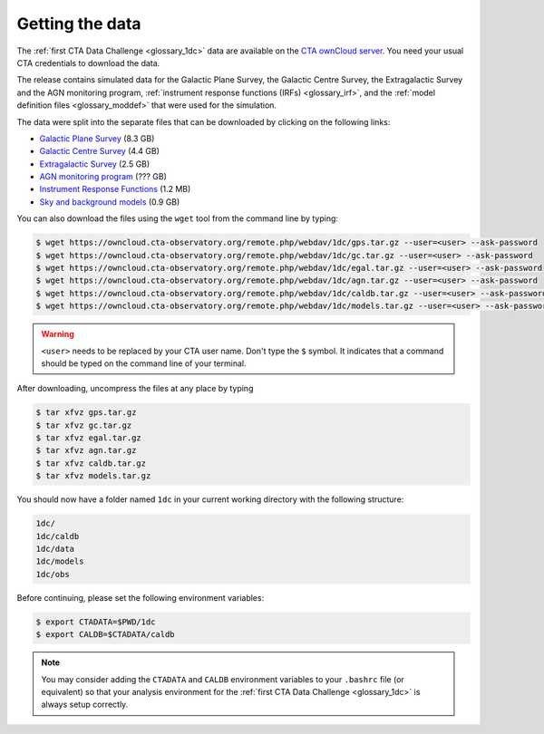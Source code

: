 .. _1dc_getting_data:

Getting the data
================

The
:ref:`first CTA Data Challenge <glossary_1dc>`
data are available on the
`CTA ownCloud server <https://owncloud.cta-observatory.org>`_.
You need your usual CTA credentials to download the data.

The release contains simulated data for the Galactic Plane Survey, the
Galactic Centre Survey, the Extragalactic Survey and the AGN monitoring program,
:ref:`instrument response functions (IRFs) <glossary_irf>`, and the
:ref:`model definition files <glossary_moddef>`
that were used for the simulation.

The data were split into the separate files that can be downloaded
by clicking on the following links:

* `Galactic Plane Survey <https://owncloud.cta-observatory.org/remote.php/webdav/1dc/gps.tar.gz>`_ (8.3 GB)
* `Galactic Centre Survey <https://owncloud.cta-observatory.org/remote.php/webdav/1dc/gc.tar.gz>`_ (4.4 GB)
* `Extragalactic Survey <https://owncloud.cta-observatory.org/remote.php/webdav/1dc/egal.tar.gz>`_ (2.5 GB)
* `AGN monitoring program <https://owncloud.cta-observatory.org/remote.php/webdav/1dc/agn.tar.gz>`_ (??? GB)
* `Instrument Response Functions <https://owncloud.cta-observatory.org/remote.php/webdav/1dc/caldb.tar.gz>`_ (1.2 MB)
* `Sky and background models <https://owncloud.cta-observatory.org/remote.php/webdav/1dc/models.tar.gz>`_ (0.9 GB)

You can also download the files using the ``wget`` tool from the command
line by typing:

.. code-block:: bash

   $ wget https://owncloud.cta-observatory.org/remote.php/webdav/1dc/gps.tar.gz --user=<user> --ask-password
   $ wget https://owncloud.cta-observatory.org/remote.php/webdav/1dc/gc.tar.gz --user=<user> --ask-password
   $ wget https://owncloud.cta-observatory.org/remote.php/webdav/1dc/egal.tar.gz --user=<user> --ask-password
   $ wget https://owncloud.cta-observatory.org/remote.php/webdav/1dc/agn.tar.gz --user=<user> --ask-password
   $ wget https://owncloud.cta-observatory.org/remote.php/webdav/1dc/caldb.tar.gz --user=<user> --ask-password
   $ wget https://owncloud.cta-observatory.org/remote.php/webdav/1dc/models.tar.gz --user=<user> --ask-password

.. warning::
   ``<user>`` needs to be replaced by your CTA user name.
   Don't type the ``$`` symbol. It indicates that a command should be typed
   on the command line of your terminal.

After downloading, uncompress the files at any place by typing

.. code-block:: bash

   $ tar xfvz gps.tar.gz
   $ tar xfvz gc.tar.gz
   $ tar xfvz egal.tar.gz
   $ tar xfvz agn.tar.gz
   $ tar xfvz caldb.tar.gz
   $ tar xfvz models.tar.gz

You should now have a folder named ``1dc`` in your current working
directory with the following structure:

.. code-block:: bash

   1dc/
   1dc/caldb
   1dc/data
   1dc/models
   1dc/obs

Before continuing, please set the following environment variables:

.. code-block:: bash

   $ export CTADATA=$PWD/1dc
   $ export CALDB=$CTADATA/caldb

.. note::
   You may consider adding the ``CTADATA`` and ``CALDB`` environment variables
   to your ``.bashrc`` file (or equivalent) so that your analysis environment
   for the
   :ref:`first CTA Data Challenge <glossary_1dc>`
   is always setup correctly.

